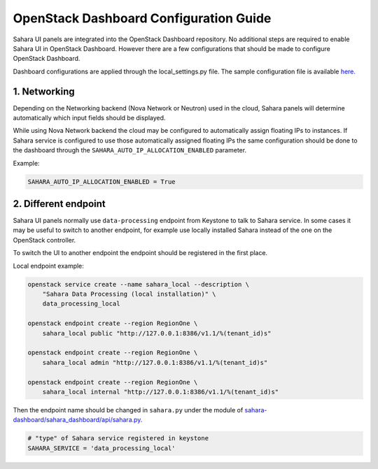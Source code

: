 OpenStack Dashboard Configuration Guide
=======================================

Sahara UI panels are integrated into the OpenStack Dashboard repository. No
additional steps are required to enable Sahara UI in OpenStack Dashboard.
However there are a few configurations that should be made to configure
OpenStack Dashboard.

Dashboard configurations are applied through the local_settings.py file.
The sample configuration file is available `here. <https://github.com/openstack/horizon/blob/master/openstack_dashboard/local/local_settings.py.example>`_

1. Networking
-------------

Depending on the Networking backend (Nova Network or Neutron) used in the
cloud, Sahara panels will determine automatically which input fields should be
displayed.

While using Nova Network backend the cloud may be configured to automatically
assign floating IPs to instances. If Sahara service is configured to use those
automatically assigned floating IPs the same configuration should be done to
the dashboard through the ``SAHARA_AUTO_IP_ALLOCATION_ENABLED`` parameter.

Example:

.. sourcecode:: python

    SAHARA_AUTO_IP_ALLOCATION_ENABLED = True
..


2. Different endpoint
---------------------

Sahara UI panels normally use ``data-processing`` endpoint from Keystone to
talk to Sahara service. In some cases it may be useful to switch to another
endpoint, for example use locally installed Sahara instead of the one on the
OpenStack controller.

To switch the UI to another endpoint the endpoint should be registered in the
first place.

Local endpoint example:

.. sourcecode:: console

    openstack service create --name sahara_local --description \
        "Sahara Data Processing (local installation)" \
        data_processing_local

    openstack endpoint create --region RegionOne \
        sahara_local public "http://127.0.0.1:8386/v1.1/%(tenant_id)s"

    openstack endpoint create --region RegionOne \
        sahara_local admin "http://127.0.0.1:8386/v1.1/%(tenant_id)s"

    openstack endpoint create --region RegionOne \
        sahara_local internal "http://127.0.0.1:8386/v1.1/%(tenant_id)s"
..

Then the endpoint name should be changed in ``sahara.py`` under the module of
`sahara-dashboard/sahara_dashboard/api/sahara.py. <https://github.com/openstack/sahara-dashboard/blob/master/sahara_dashboard/api/sahara.py>`_

.. sourcecode:: python

    # "type" of Sahara service registered in keystone
    SAHARA_SERVICE = 'data_processing_local'
